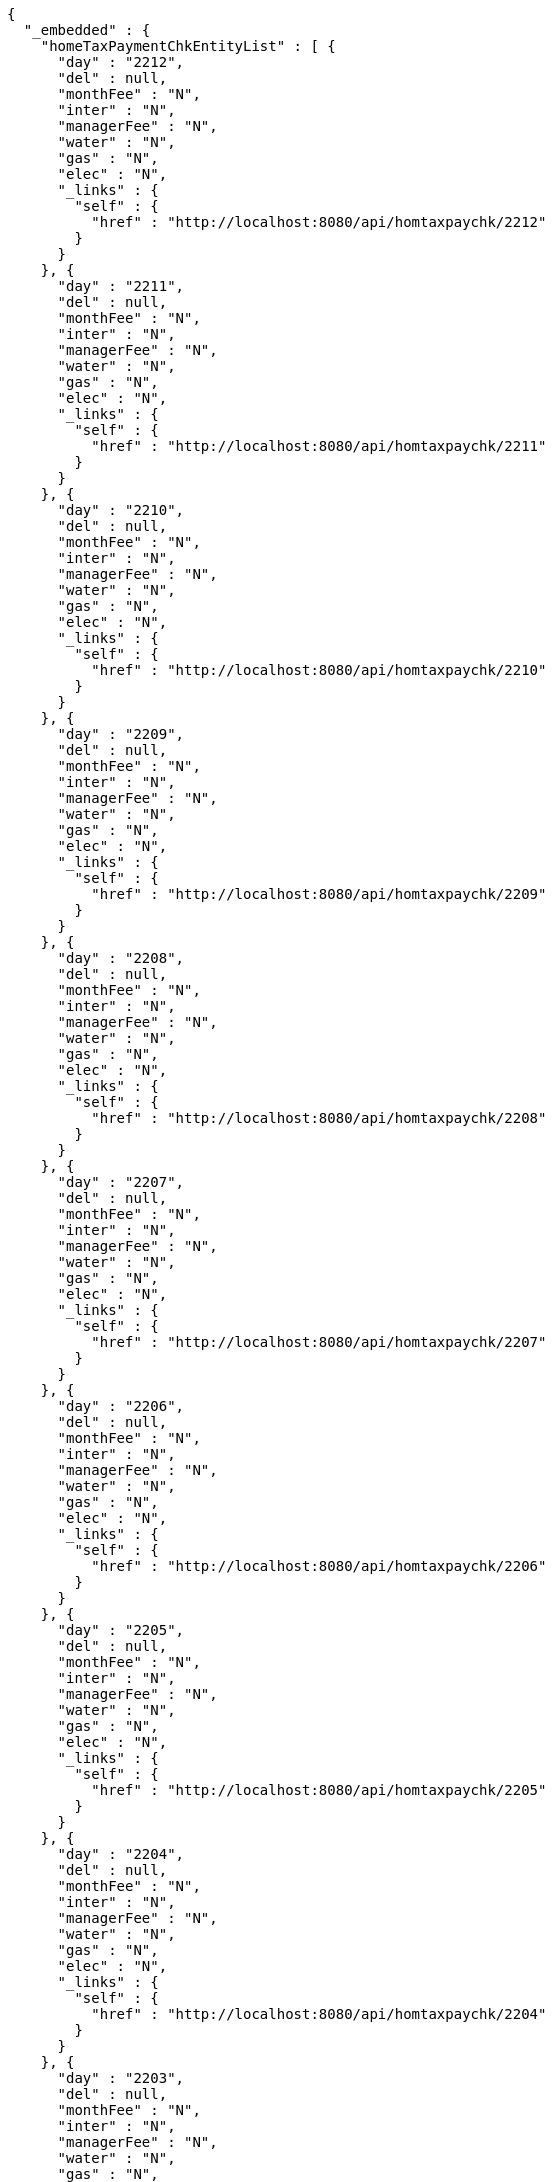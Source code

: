 [source,options="nowrap"]
----
{
  "_embedded" : {
    "homeTaxPaymentChkEntityList" : [ {
      "day" : "2212",
      "del" : null,
      "monthFee" : "N",
      "inter" : "N",
      "managerFee" : "N",
      "water" : "N",
      "gas" : "N",
      "elec" : "N",
      "_links" : {
        "self" : {
          "href" : "http://localhost:8080/api/homtaxpaychk/2212"
        }
      }
    }, {
      "day" : "2211",
      "del" : null,
      "monthFee" : "N",
      "inter" : "N",
      "managerFee" : "N",
      "water" : "N",
      "gas" : "N",
      "elec" : "N",
      "_links" : {
        "self" : {
          "href" : "http://localhost:8080/api/homtaxpaychk/2211"
        }
      }
    }, {
      "day" : "2210",
      "del" : null,
      "monthFee" : "N",
      "inter" : "N",
      "managerFee" : "N",
      "water" : "N",
      "gas" : "N",
      "elec" : "N",
      "_links" : {
        "self" : {
          "href" : "http://localhost:8080/api/homtaxpaychk/2210"
        }
      }
    }, {
      "day" : "2209",
      "del" : null,
      "monthFee" : "N",
      "inter" : "N",
      "managerFee" : "N",
      "water" : "N",
      "gas" : "N",
      "elec" : "N",
      "_links" : {
        "self" : {
          "href" : "http://localhost:8080/api/homtaxpaychk/2209"
        }
      }
    }, {
      "day" : "2208",
      "del" : null,
      "monthFee" : "N",
      "inter" : "N",
      "managerFee" : "N",
      "water" : "N",
      "gas" : "N",
      "elec" : "N",
      "_links" : {
        "self" : {
          "href" : "http://localhost:8080/api/homtaxpaychk/2208"
        }
      }
    }, {
      "day" : "2207",
      "del" : null,
      "monthFee" : "N",
      "inter" : "N",
      "managerFee" : "N",
      "water" : "N",
      "gas" : "N",
      "elec" : "N",
      "_links" : {
        "self" : {
          "href" : "http://localhost:8080/api/homtaxpaychk/2207"
        }
      }
    }, {
      "day" : "2206",
      "del" : null,
      "monthFee" : "N",
      "inter" : "N",
      "managerFee" : "N",
      "water" : "N",
      "gas" : "N",
      "elec" : "N",
      "_links" : {
        "self" : {
          "href" : "http://localhost:8080/api/homtaxpaychk/2206"
        }
      }
    }, {
      "day" : "2205",
      "del" : null,
      "monthFee" : "N",
      "inter" : "N",
      "managerFee" : "N",
      "water" : "N",
      "gas" : "N",
      "elec" : "N",
      "_links" : {
        "self" : {
          "href" : "http://localhost:8080/api/homtaxpaychk/2205"
        }
      }
    }, {
      "day" : "2204",
      "del" : null,
      "monthFee" : "N",
      "inter" : "N",
      "managerFee" : "N",
      "water" : "N",
      "gas" : "N",
      "elec" : "N",
      "_links" : {
        "self" : {
          "href" : "http://localhost:8080/api/homtaxpaychk/2204"
        }
      }
    }, {
      "day" : "2203",
      "del" : null,
      "monthFee" : "N",
      "inter" : "N",
      "managerFee" : "N",
      "water" : "N",
      "gas" : "N",
      "elec" : "N",
      "_links" : {
        "self" : {
          "href" : "http://localhost:8080/api/homtaxpaychk/2203"
        }
      }
    } ]
  },
  "_links" : {
    "first" : {
      "href" : "http://localhost:8080/api/homtaxpaychk?page=0&size=10&sort=day,desc"
    },
    "self" : {
      "href" : "http://localhost:8080/api/homtaxpaychk?page=0&size=10&sort=day,desc"
    },
    "next" : {
      "href" : "http://localhost:8080/api/homtaxpaychk?page=1&size=10&sort=day,desc"
    },
    "last" : {
      "href" : "http://localhost:8080/api/homtaxpaychk?page=1&size=10&sort=day,desc"
    },
    "profile" : {
      "href" : "/docs/index.html#resources-hometaxpaymentchk-list"
    },
    "create-homeTaxPaymentChk" : {
      "href" : "http://localhost:8080/api/homtaxmaster"
    }
  },
  "page" : {
    "size" : 10,
    "totalElements" : 12,
    "totalPages" : 2,
    "number" : 0
  }
}
----